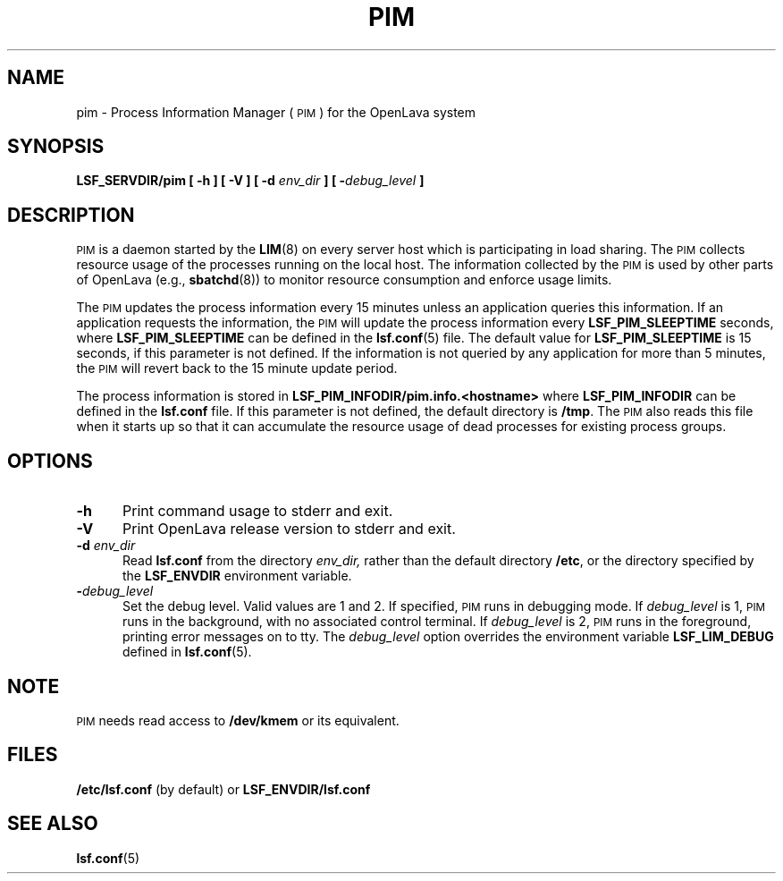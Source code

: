 .\" $Id: pim.8,v 1.1 2012/07/20 16:17:07 cchen Exp $
.ds ]W %
.ds ]L
.TH PIM 8 "OpenLava Version 4.0 - Aug 2016"
.SH NAME
pim \- Process Information Manager (\s-1PIM\s0) for the OpenLava system
.SH SYNOPSIS
\fBLSF_SERVDIR/pim [ -h ] [ -V ] [ -d \fIenv_dir\fB ] [ -\fIdebug_level\fB ]
.SH DESCRIPTION
\s-1PIM\s0 is a daemon started by the
.BR LIM (8)
on every server host which is participating in load sharing.
The \s-1PIM\s0 collects resource usage of the processes running on the
local host.  The information collected by the \s-1PIM\s0 is used
by other parts of OpenLava (e.g.,
.BR sbatchd (8))
to monitor resource consumption and enforce usage limits.
.PP
The \s-1PIM\s0 updates the process information every 15 minutes
unless an application queries this information.  If an application
requests the information, the \s-1PIM\s0 will update
the process information every \fBLSF_PIM_SLEEPTIME\fR seconds, where
\fBLSF_PIM_SLEEPTIME\fR can be defined in the
.BR lsf.conf (5)
file.
The default value for \fBLSF_PIM_SLEEPTIME\fR is 15 seconds, if this
parameter is not defined.  If the information
is not queried by any application for more than 5 minutes, the \s-1PIM\s0
will revert back to the 15 minute update period.
.PP
The process information is stored in
\fBLSF_PIM_INFODIR/pim.info.<hostname>\fR
where \fBLSF_PIM_INFODIR\fR can be defined in the \fBlsf.conf\fR file.
If this parameter is not defined, the default directory is \fB/tmp\fR.
The \s-1PIM\s0 also reads this file when it starts up so that it can
accumulate the resource usage of dead processes for existing process
groups.
.SH OPTIONS
.TP 5
.B -h
Print command usage to stderr and exit.
.TP 5
.B -V
Print OpenLava release version to stderr and exit.
.TP 5
.B -d \fIenv_dir\fR
Read \fBlsf.conf\fR from the directory
.I env_dir,
rather than the default directory \fB/etc\fR, or the directory specified by
the \fBLSF_ENVDIR\fR environment variable.
.TP 5
.BI - debug_level
Set the debug level. Valid values are 1 and 2. If specified, \s-1PIM\s0
runs in debugging mode.
If \fIdebug_level\fR is 1, \s-1PIM\s0
runs in the background, with no associated control terminal.
If \fIdebug_level\fR
is 2, \s-1PIM\s0 runs in the foreground, printing error messages on to
tty. The \fIdebug_level\fR option overrides the environment variable
\fBLSF_LIM_DEBUG\fR defined in
.BR lsf.conf (5).
.SH NOTE
\s-1PIM\s0 needs read access to \fB/dev/kmem\fR or its equivalent.
.SH FILES
.PD 0
.TP
\fB/etc/lsf.conf\fR (by default) or \fBLSF_ENVDIR/lsf.conf\fR
.PD
.SH "SEE ALSO"
.BR lsf.conf (5)


